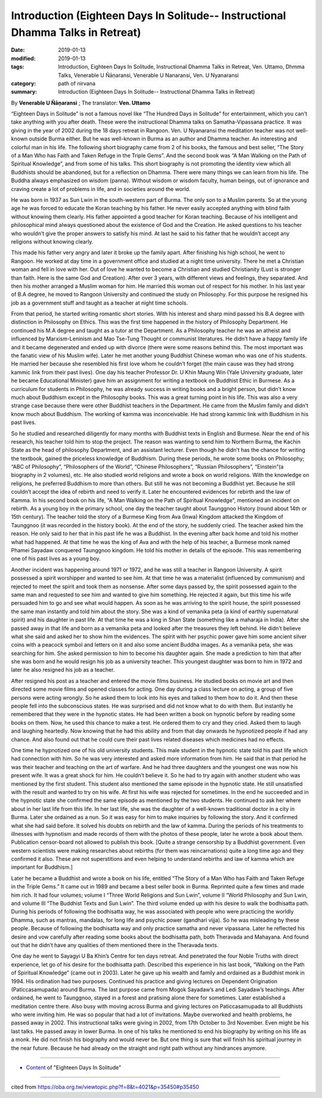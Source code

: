 ==================================================================================
Introduction (Eighteen Days In Solitude-- Instructional Dhamma Talks in Retreat)
==================================================================================

:date: 2019-01-13
:modified: 2019-01-13
:tags: Introduction, Eighteen Days In Solitude, Instructional Dhamma Talks in Retreat, Ven. Uttamo, Dhmma Talks, Venerable U Ñāṇaransi, Venerable U Nanaransi, Ven. U Nyanaransi
:category: path of nirvana
:summary: Introduction (Eighteen Days In Solitude-- Instructional Dhamma Talks in Retreat)

By **Venerable U Ñāṇaransi** ; The translator: **Ven. Uttamo**

“Eighteen Days in Solitude” is not a famous novel like “The Hundred Days in Solitude” for entertainment, which you can't take anything with you after death. These were the instructional Dhamma talks on Samatha-Vipassana practice. It was giving in the year of 2002 during the 18 days retreat in Rangoon. Ven. U Nyanaransi the meditation teacher was not well-known outside Burma either. But he was well-known in Burma as an author and Dhamma teacher. An interesting and colorful man in his life. The following short biography came from 2 of his books, the famous and best seller, “The Story of a Man Who has Faith and Taken Refuge in the Triple Gems”. And the second book was “A Man Walking on the Path of Spiritual Knowledge”, and from some of his talks. This short biography is not promoting the identity view which all Buddhists should be abandoned, but for a reflection on Dhamma. There were many things we can learn from his life. The Buddha always emphasized on wisdom (panna). Without wisdom or wisdom faculty, human beings, out of ignorance and craving create a lot of problems in life, and in societies around the world.

He was born in 1937 as Sun Lwin in the south-western part of Burma. The only son to a Muslim parents. So at the young age he was forced to educate the Koran teaching by his father. He never easily accepted anything with blind faith without knowing them clearly. His father appointed a good teacher for Koran teaching. Because of his intelligent and philosophical mind always questioned about the existence of God and the Creation. He asked questions to his teacher who wouldn’t give the proper answers to satisfy his mind. At last he said to his father that he wouldn’t accept any religions without knowing clearly.

This made his father very angry and later it broke up the family apart. After finishing his high school, he went to Rangoon. He worked at day time in a government office and studied at a night time university. There he met a Christian woman and fell in love with her. Out of love he wanted to become a Christian and studied Christianity (Lust is stronger than faith. Here is the same God and Creation). After over 3 years, with different views and feelings, they separated. And then his mother arranged a Muslim woman for him. He married this woman out of respect for his mother. In his last year of B.A degree, he moved to Rangoon University and continued the study on Philosophy. For this purpose he resigned his job as a government stuff and taught as a teacher at night time schools.

From that period, he started writing romantic short stories. With his interest and sharp mind passed his B.A degree with distinction in Philosophy on Ethics. This was the first time happened in the history of Philosophy Department. He continued his M.A degree and taught as a tutor at the Department. As a Philosophy teacher he was an atheist and influenced by Marxism-Leninism and Mao Tse-Tung Thought or communist literatures. He didn’t have a happy family life and it became degenerated and ended up with divorce (there were some reasons behind this. The most important was the fanatic view of his Muslim wife). Later he met another young Buddhist Chinese woman who was one of his students. He married her because she resembled his first love whom he couldn’t forget (the main cause was they had strong kammic link from their past lives). One day his teacher Professor Dr. U Khin Maung Win (Yale University graduate, later he became Educational Minister) gave him an assignment for writing a textbook on Buddhist Ethic in Burmese. As a curriculum for students in Philosophy, he was already success in writing books and a bright person, but didn’t know much about Buddhism except in the Philosophy books. This was a great turning point in his life. This was also a very strange case because there were other Buddhist teachers in the Department. He came from the Muslim family and didn’t know much about Buddhism. The working of kamma was inconceivable. He had strong kammic link with Buddhism in his past lives.

So he studied and researched diligently for many months with Buddhist texts in English and Burmese. Near the end of his research, his teacher told him to stop the project. The reason was wanting to send him to Northern Burma, the Kachin State as the head of philosophy Department, and an assistant lecturer. Even though he didn’t has the chance for writing the textbook, gained the priceless knowledge of Buddhism. During these periods, he wrote some books on Philosophy; “ABC of Philosophy”, “Philosophers of the World”, “Chinese Philosophers”, “Russian Philosophers”, “Einstein”(a biography in 2 volumes), etc. He also studied world religions and wrote a book on world religions. With the knowledge on religions, he preferred Buddhism to more than others. But still he was not becoming a Buddhist yet. Because he still couldn’t accept the idea of rebirth and need to verify it. Later he encountered evidences for rebirth and the law of Kamma. In his second book on his life, “A Man Walking on the Path of Spiritual Knowledge”, mentioned an incident on rebirth. As a young boy in the primary school, one day the teacher taught about Taunggnoo History (round about 14th or 15th century). The teacher told the story of a Burmese King from Ava (Inwa) Kingdom attacked the Kingdom of Taunggnoo (it was recorded in the history book). At the end of the story, he suddenly cried. The teacher asked him the reason. He only said to her that in his past life he was a Buddhist. In the evening after back home and told his mother what had happened. At that time he was the king of Ava and with the help of his teacher, a Burmese monk named Phamei Sayadaw conquered Taunggnoo kingdom. He told his mother in details of the episode. This was remembering one of his past lives as a young boy.

Another incident was happening around 1971 or 1972, and he was still a teacher in Rangoon University. A spirit possessed a spirit worshipper and wanted to see him. At that time he was a materialist (influenced by communism) and rejected to meet the spirit and took them as nonsense. After some days passed by, the spirit possessed again to the same man and requested to see him and wanted to give him something. He rejected it again, but this time his wife persuaded him to go and see what would happen. As soon as he was arriving to the spirit house, the spirit possessed the same man instantly and told him about the story. She was a kind of vemanika peta (a kind of earthly supernatural spirit) and his daughter in past life. At that time he was a king in Shan State (something like a maharaja in India). After she passed away in that life and born as a vemanika peta and looked after the treasures they left behind. He didn’t believe what she said and asked her to show him the evidences. The spirit with her psychic power gave him some ancient silver coins with a peacock symbol and letters on it and also some ancient Buddha images. As a vemanika peta, she was searching for him. She asked permission to him to become his daughter again. She made a prediction to him that after she was born and he would resign his job as a university teacher. This youngest daughter was born to him in 1972 and later he also resigned his job as a teacher.

After resigned his post as a teacher and entered the movie films business. He studied books on movie art and then directed some movie films and opened classes for acting. One day during a class lecture on acting, a group of five persons were acting wrongly. So he asked them to look into his eyes and talked to them how to do it. And then these people fell into the subconscious states. He was surprised and did not know what to do with them. But instantly he remembered that they were in the hypnotic states. He had been written a book on hypnotic before by reading some books on them. Now, he used this chance to make a test. He ordered them to cry and they cried. Asked them to laugh and laughing heartedly. Now knowing that he had this ability and from that day onwards he hypnotized people if had any chance. And also found out that he could cure their past lives related diseases which medicines had no effects.

One time he hypnotized one of his old university students. This male student in the hypnotic state told his past life which had connection with him. So he was very interested and asked more information from him. He said that in that period he was their teacher and teaching on the art of warfare. And he had three daughters and the youngest one was now his present wife. It was a great shock for him. He couldn’t believe it. So he had to try again with another student who was mentioned by the first student. This student also mentioned the same episode in the hypnotic state. He still unsatisfied with the result and wanted to try on his wife. At first his wife was rejected for sometimes. In the end he succeeded and in the hypnotic state she confirmed the same episode as mentioned by the two students. He continued to ask her where about in her last life from this life. In her last life, she was the daughter of a well-known traditional doctor in a city in Burma. Later she ordained as a nun. So it was easy for him to make inquiries by following the story. And it confirmed what she had said before. It solved his doubts on rebirth and the law of kamma. During the periods of his treatments to illnesses with hypnotism and made records of them with the photos of these people, later he wrote a book about them. Publication censor-board not allowed to publish this book. [Quite a strange censorship by a Buddhist government. Even western scientists were making researches about rebirths (for them was reincarnations) quite a long time ago and they confirmed it also. These are not superstitions and even helping to understand rebirths and law of kamma which are important for Buddhism.]

Later he became a Buddhist and wrote a book on his life, entitled “The Story of a Man Who has Faith and Taken Refuge in the Triple Gems.” It came out in 1989 and became a best seller book in Burma. Reprinted quite a few times and made him rich. It had four volumes; volume I “Three World Religions and Sun Lwin”, volume II “World Philosophy and Sun Lwin, and volume III “The Buddhist Texts and Sun Lwin”. The third volume ended up with his desire to walk the bodhisatta path. During his periods of following the bodhisatta way, he was associated with people who were practicing the worldly Dhamma, such as mantras, mandalas, for long life and psychic power (gandhari vijja). So he was misleading by these people. Because of following the bodhisatta way and only practice samatha and never vipassana. Later he reflected his desire and vow carefully after reading some books about the bodhisatta path, both Theravada and Mahayana. And found out that he didn’t have any qualities of them mentioned there in the Theravada texts. 

One day he went to Sayagyi U Ba Khin’s Centre for ten days retreat. And penetrated the four Noble Truths with direct experience, let go of his desire for the bodhisatta path. Described this experience in his last book, “Walking on the Path of Spiritual Knowledge” (came out in 2003). Later he gave up his wealth and family and ordained as a Buddhist monk in 1994. His ordination had two purposes. Continued his practice and giving lectures on Dependent Origination (Paticcasamupada) around Burma. The last purpose came from Mogok Sayadaw’s and Ledi Sayadaw’s teachings. After ordained, he went to Taunggnoo, stayed in a forest and pratising alone there for sometimes. Later established a meditation centre there. Also busy with moving across Burma and giving lectures on Paticcasamupada to all Buddhists who were inviting him. He was so popular that had a lot of invitations. Maybe overworked and health problems, he passed away in 2002. This instructional talks were giving in 2002, from 17th October to 3rd November. Even might be his last talks. He passed away in lower Burma. In one of his talks he mentioned to end his biography by writing on his life as a monk. He did not finish his biography and would never be. But one thing is sure that will finish his spiritual journey in the near future. Because he had already on the straight and right path without any hindrances anymore.

------

- `Content <{filename}../publication-of-ven-uttamo%zh.rst#eighteen-days-in-solitude>`__ of "Eighteen Days In Solitude"

------

cited from https://oba.org.tw/viewtopic.php?f=8&t=4021&p=35450#p35450

..
  2018.12.27  create rst; post on 2019-01-13
